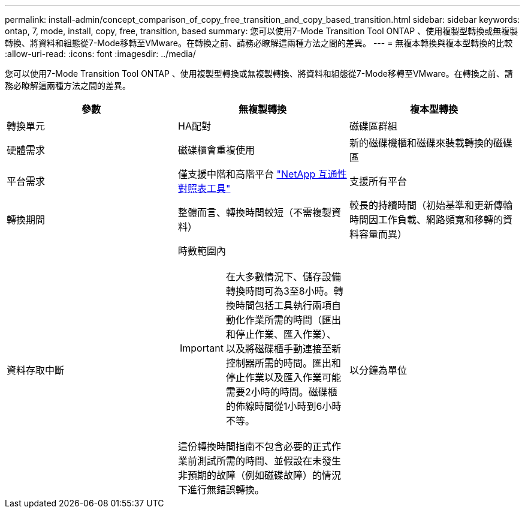 ---
permalink: install-admin/concept_comparison_of_copy_free_transition_and_copy_based_transition.html 
sidebar: sidebar 
keywords: ontap, 7, mode, install, copy, free, transition, based 
summary: 您可以使用7-Mode Transition Tool ONTAP 、使用複製型轉換或無複製轉換、將資料和組態從7-Mode移轉至VMware。在轉換之前、請務必瞭解這兩種方法之間的差異。 
---
= 無複本轉換與複本型轉換的比較
:allow-uri-read: 
:icons: font
:imagesdir: ../media/


[role="lead"]
您可以使用7-Mode Transition Tool ONTAP 、使用複製型轉換或無複製轉換、將資料和組態從7-Mode移轉至VMware。在轉換之前、請務必瞭解這兩種方法之間的差異。

|===
| 參數 | 無複製轉換 | 複本型轉換 


 a| 
轉換單元
 a| 
HA配對
 a| 
磁碟區群組



 a| 
硬體需求
 a| 
磁碟櫃會重複使用
 a| 
新的磁碟機櫃和磁碟來裝載轉換的磁碟區



 a| 
平台需求
 a| 
僅支援中階和高階平台 https://mysupport.netapp.com/matrix["NetApp 互通性對照表工具"]
 a| 
支援所有平台



 a| 
轉換期間
 a| 
整體而言、轉換時間較短（不需複製資料）
 a| 
較長的持續時間（初始基準和更新傳輸時間因工作負載、網路頻寬和移轉的資料容量而異）



 a| 
資料存取中斷
 a| 
時數範圍內


IMPORTANT: 在大多數情況下、儲存設備轉換時間可為3至8小時。轉換時間包括工具執行兩項自動化作業所需的時間（匯出和停止作業、匯入作業）、以及將磁碟櫃手動連接至新控制器所需的時間。匯出和停止作業以及匯入作業可能需要2小時的時間。磁碟櫃的佈線時間從1小時到6小時不等。

這份轉換時間指南不包含必要的正式作業前測試所需的時間、並假設在未發生非預期的故障（例如磁碟故障）的情況下進行無錯誤轉換。
 a| 
以分鐘為單位

|===